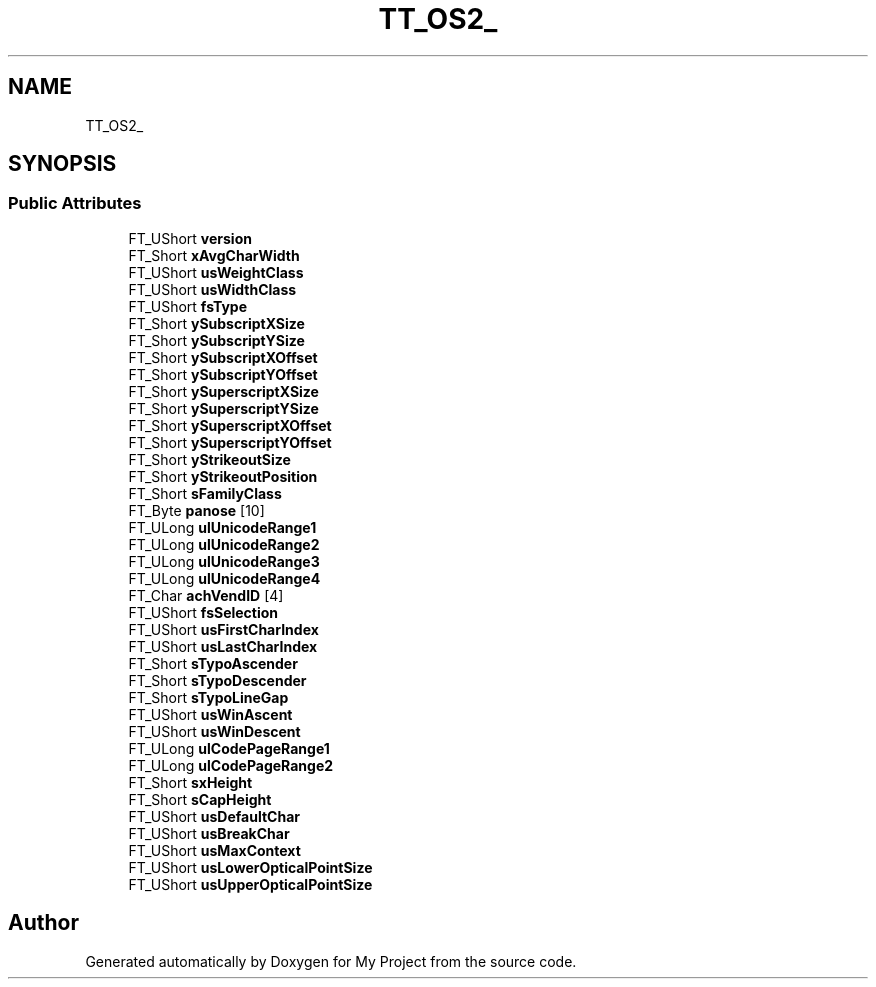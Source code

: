 .TH "TT_OS2_" 3 "Wed Feb 1 2023" "Version Version 0.0" "My Project" \" -*- nroff -*-
.ad l
.nh
.SH NAME
TT_OS2_
.SH SYNOPSIS
.br
.PP
.SS "Public Attributes"

.in +1c
.ti -1c
.RI "FT_UShort \fBversion\fP"
.br
.ti -1c
.RI "FT_Short \fBxAvgCharWidth\fP"
.br
.ti -1c
.RI "FT_UShort \fBusWeightClass\fP"
.br
.ti -1c
.RI "FT_UShort \fBusWidthClass\fP"
.br
.ti -1c
.RI "FT_UShort \fBfsType\fP"
.br
.ti -1c
.RI "FT_Short \fBySubscriptXSize\fP"
.br
.ti -1c
.RI "FT_Short \fBySubscriptYSize\fP"
.br
.ti -1c
.RI "FT_Short \fBySubscriptXOffset\fP"
.br
.ti -1c
.RI "FT_Short \fBySubscriptYOffset\fP"
.br
.ti -1c
.RI "FT_Short \fBySuperscriptXSize\fP"
.br
.ti -1c
.RI "FT_Short \fBySuperscriptYSize\fP"
.br
.ti -1c
.RI "FT_Short \fBySuperscriptXOffset\fP"
.br
.ti -1c
.RI "FT_Short \fBySuperscriptYOffset\fP"
.br
.ti -1c
.RI "FT_Short \fByStrikeoutSize\fP"
.br
.ti -1c
.RI "FT_Short \fByStrikeoutPosition\fP"
.br
.ti -1c
.RI "FT_Short \fBsFamilyClass\fP"
.br
.ti -1c
.RI "FT_Byte \fBpanose\fP [10]"
.br
.ti -1c
.RI "FT_ULong \fBulUnicodeRange1\fP"
.br
.ti -1c
.RI "FT_ULong \fBulUnicodeRange2\fP"
.br
.ti -1c
.RI "FT_ULong \fBulUnicodeRange3\fP"
.br
.ti -1c
.RI "FT_ULong \fBulUnicodeRange4\fP"
.br
.ti -1c
.RI "FT_Char \fBachVendID\fP [4]"
.br
.ti -1c
.RI "FT_UShort \fBfsSelection\fP"
.br
.ti -1c
.RI "FT_UShort \fBusFirstCharIndex\fP"
.br
.ti -1c
.RI "FT_UShort \fBusLastCharIndex\fP"
.br
.ti -1c
.RI "FT_Short \fBsTypoAscender\fP"
.br
.ti -1c
.RI "FT_Short \fBsTypoDescender\fP"
.br
.ti -1c
.RI "FT_Short \fBsTypoLineGap\fP"
.br
.ti -1c
.RI "FT_UShort \fBusWinAscent\fP"
.br
.ti -1c
.RI "FT_UShort \fBusWinDescent\fP"
.br
.ti -1c
.RI "FT_ULong \fBulCodePageRange1\fP"
.br
.ti -1c
.RI "FT_ULong \fBulCodePageRange2\fP"
.br
.ti -1c
.RI "FT_Short \fBsxHeight\fP"
.br
.ti -1c
.RI "FT_Short \fBsCapHeight\fP"
.br
.ti -1c
.RI "FT_UShort \fBusDefaultChar\fP"
.br
.ti -1c
.RI "FT_UShort \fBusBreakChar\fP"
.br
.ti -1c
.RI "FT_UShort \fBusMaxContext\fP"
.br
.ti -1c
.RI "FT_UShort \fBusLowerOpticalPointSize\fP"
.br
.ti -1c
.RI "FT_UShort \fBusUpperOpticalPointSize\fP"
.br
.in -1c

.SH "Author"
.PP 
Generated automatically by Doxygen for My Project from the source code\&.
